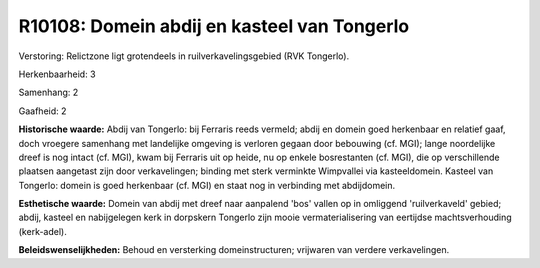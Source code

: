 R10108: Domein abdij en kasteel van Tongerlo
============================================

Verstoring:
Relictzone ligt grotendeels in ruilverkavelingsgebied (RVK Tongerlo).

Herkenbaarheid: 3

Samenhang: 2

Gaafheid: 2

**Historische waarde:**
Abdij van Tongerlo: bij Ferraris reeds vermeld; abdij en domein goed
herkenbaar en relatief gaaf, doch vroegere samenhang met landelijke
omgeving is verloren gegaan door bebouwing (cf. MGI); lange noordelijke
dreef is nog intact (cf. MGI), kwam bij Ferraris uit op heide, nu op
enkele bosrestanten (cf. MGI), die op verschillende plaatsen aangetast
zijn door verkavelingen; binding met sterk verminkte Wimpvallei via
kasteeldomein. Kasteel van Tongerlo: domein is goed herkenbaar (cf. MGI)
en staat nog in verbinding met abdijdomein.

**Esthetische waarde:**
Domein van abdij met dreef naar aanpalend 'bos' vallen op in
omliggend 'ruilverkaveld' gebied; abdij, kasteel en nabijgelegen kerk in
dorpskern Tongerlo zijn mooie vermaterialisering van eertijdse
machtsverhouding (kerk-adel).



**Beleidswenselijkheden:**
Behoud en versterking domeinstructuren; vrijwaren van verdere
verkavelingen.
